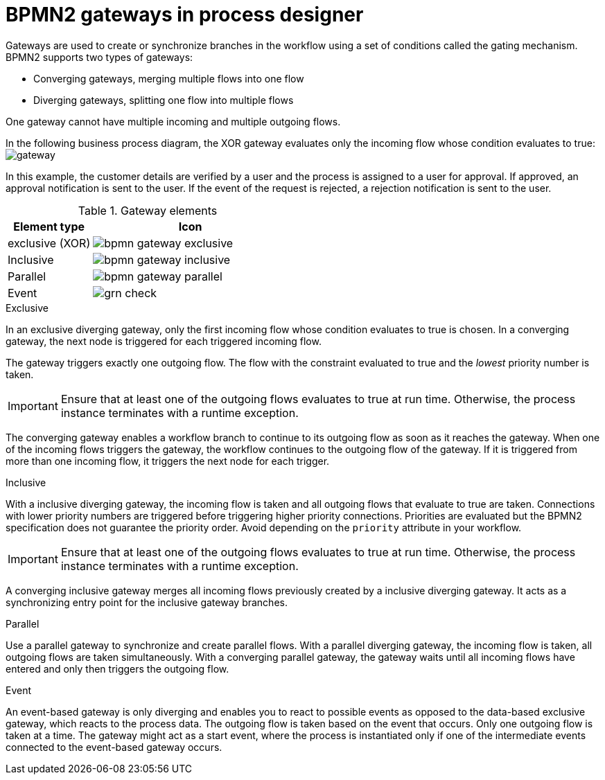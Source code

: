 [id='bpmn-gateways_{context}']
= BPMN2 gateways in process designer
Gateways are used to create or synchronize branches in the workflow using a set of conditions called the gating mechanism. BPMN2 supports two types of gateways:

* Converging gateways, merging multiple flows into one flow
* Diverging gateways, splitting one flow into multiple flows

One gateway cannot have multiple incoming and multiple outgoing flows.

In the following business process diagram, the XOR gateway evaluates only the incoming flow whose condition evaluates to true:
image:BPMN2/gateway.png[]

In this example, the customer details are verified by a user and the process is assigned to a user for approval. If approved, an approval notification is sent to the user. If the event of the request is rejected, a rejection notification is sent to the user.


.Gateway elements

[cols="30%,70%" options="header"]

|===
h|Element type
h|Icon


|exclusive (XOR)
|image:BPMN2/bpmn-gateway-exclusive.png[]


|Inclusive
|image:BPMN2/bpmn-gateway-inclusive.png[]



|Parallel
|image:BPMN2/bpmn-gateway-parallel.png[]


|Event
|image:BPMN2/grn_check.png[]


|===

[[_exclusive_gateway]]
.Exclusive
In an exclusive diverging gateway, only the first incoming flow whose condition evaluates to true is chosen. In a converging gateway, the next node is triggered for each triggered incoming flow.

The gateway triggers exactly one outgoing flow. The flow with the constraint evaluated to true and the _lowest_ priority number is taken.


[IMPORTANT]
====
Ensure that at least one of the outgoing flows evaluates to true at run time. Otherwise, the process instance terminates with a runtime exception.
====


The converging gateway enables a workflow branch to continue to its outgoing flow as soon as it reaches the gateway. When one of the incoming flows triggers the gateway, the workflow continues to the outgoing flow of the gateway. If it is triggered from more than one incoming flow, it triggers the next node for each trigger.


[[_inclusive_gateway]]
.Inclusive

With a inclusive diverging gateway, the incoming flow is taken and all outgoing flows that evaluate to true are taken.
Connections with lower priority numbers are triggered before triggering higher priority connections. Priorities are evaluated but the BPMN2 specification does not guarantee the priority order. Avoid depending on the `priority` attribute in your workflow.

[IMPORTANT]
====
Ensure that at least one of the outgoing flows evaluates to true at run time. Otherwise, the process instance terminates with a runtime exception.
====

A converging inclusive gateway merges all incoming flows previously created by a inclusive diverging gateway. It acts as a synchronizing entry point for the inclusive gateway branches.

.Parallel

Use a parallel gateway to synchronize and create parallel flows. With a parallel diverging gateway, the incoming flow is taken, all outgoing flows are taken simultaneously. With a converging parallel gateway, the gateway waits until all incoming flows have entered and only then triggers the outgoing flow.

[[_event_based_gateway]]
.Event

An event-based gateway is only diverging and enables you to react to possible events as opposed to the data-based exclusive gateway, which reacts to the process data. The outgoing flow is taken based on the event that occurs. Only one outgoing flow is taken at a time. The gateway might act as a start event, where the process is instantiated only if one of the intermediate events connected to the event-based gateway occurs.
